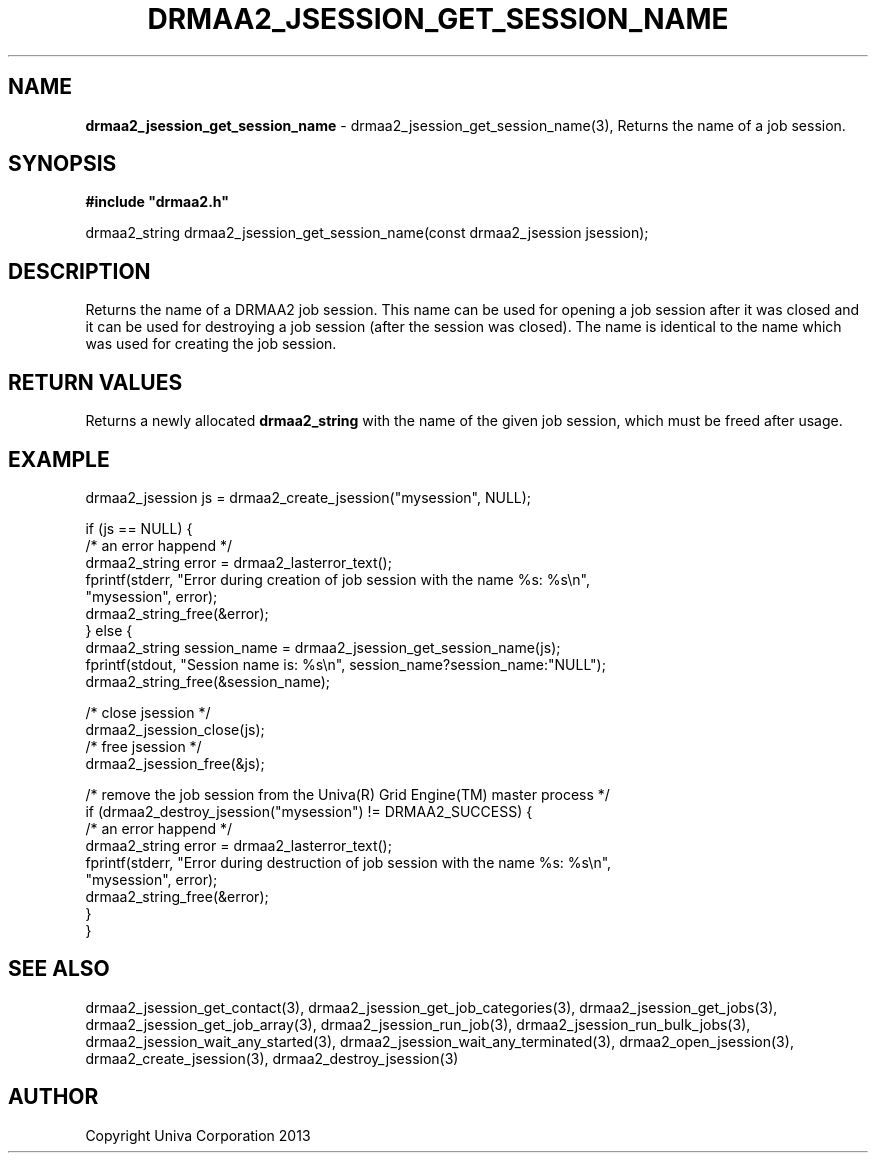 .\" generated with Ronn/v0.7.3
.\" http://github.com/rtomayko/ronn/tree/0.7.3
.
.TH "DRMAA2_JSESSION_GET_SESSION_NAME" "3" "June 2014" "Univa Corporation" "DRMAA2 C API"
.
.SH "NAME"
\fBdrmaa2_jsession_get_session_name\fR \- drmaa2_jsession_get_session_name(3), Returns the name of a job session\.
.
.SH "SYNOPSIS"
\fB#include "drmaa2\.h"\fR
.
.P
drmaa2_string drmaa2_jsession_get_session_name(const drmaa2_jsession jsession);
.
.SH "DESCRIPTION"
Returns the name of a DRMAA2 job session\. This name can be used for opening a job session after it was closed and it can be used for destroying a job session (after the session was closed)\. The name is identical to the name which was used for creating the job session\.
.
.SH "RETURN VALUES"
Returns a newly allocated \fBdrmaa2_string\fR with the name of the given job session, which must be freed after usage\.
.
.SH "EXAMPLE"
.
.nf

drmaa2_jsession js = drmaa2_create_jsession("mysession", NULL);

if (js == NULL) {
   /* an error happend */
   drmaa2_string error = drmaa2_lasterror_text();
   fprintf(stderr, "Error during creation of job session with the name %s: %s\en",
              "mysession", error);
   drmaa2_string_free(&error);
} else {
   drmaa2_string session_name = drmaa2_jsession_get_session_name(js);
   fprintf(stdout, "Session name is: %s\en", session_name?session_name:"NULL");
   drmaa2_string_free(&session_name);

   /* close jsession */
   drmaa2_jsession_close(js);
   /* free jsession */
   drmaa2_jsession_free(&js);

   /* remove the job session from the Univa(R) Grid Engine(TM) master process */
   if (drmaa2_destroy_jsession("mysession") != DRMAA2_SUCCESS) {
      /* an error happend */
      drmaa2_string error = drmaa2_lasterror_text();
      fprintf(stderr, "Error during destruction of job session with the name %s: %s\en",
                  "mysession", error);
      drmaa2_string_free(&error);
   }
}
.
.fi
.
.SH "SEE ALSO"
drmaa2_jsession_get_contact(3), drmaa2_jsession_get_job_categories(3), drmaa2_jsession_get_jobs(3), drmaa2_jsession_get_job_array(3), drmaa2_jsession_run_job(3), drmaa2_jsession_run_bulk_jobs(3), drmaa2_jsession_wait_any_started(3), drmaa2_jsession_wait_any_terminated(3), drmaa2_open_jsession(3), drmaa2_create_jsession(3), drmaa2_destroy_jsession(3)
.
.SH "AUTHOR"
Copyright Univa Corporation 2013
